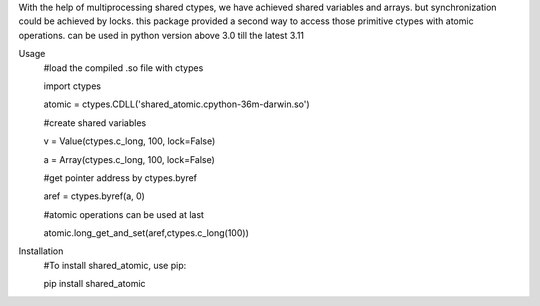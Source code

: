 With the help of multiprocessing shared ctypes,
we have achieved shared variables and arrays. but synchronization could be achieved by locks.
this package provided a second way to access those primitive ctypes with atomic operations.
can be used in python version above 3.0 till the latest 3.11

Usage
    #load the compiled .so file with ctypes

    import ctypes

    atomic = ctypes.CDLL('shared_atomic.cpython-36m-darwin.so')


    #create shared variables

    v = Value(ctypes.c_long, 100, lock=False)

    a = Array(ctypes.c_long, 100, lock=False)


    #get pointer address by ctypes.byref

    aref = ctypes.byref(a, 0)


    #atomic operations can be used at last

    atomic.long_get_and_set(aref,ctypes.c_long(100))

Installation
    #To install shared_atomic, use pip:

    pip install shared_atomic
